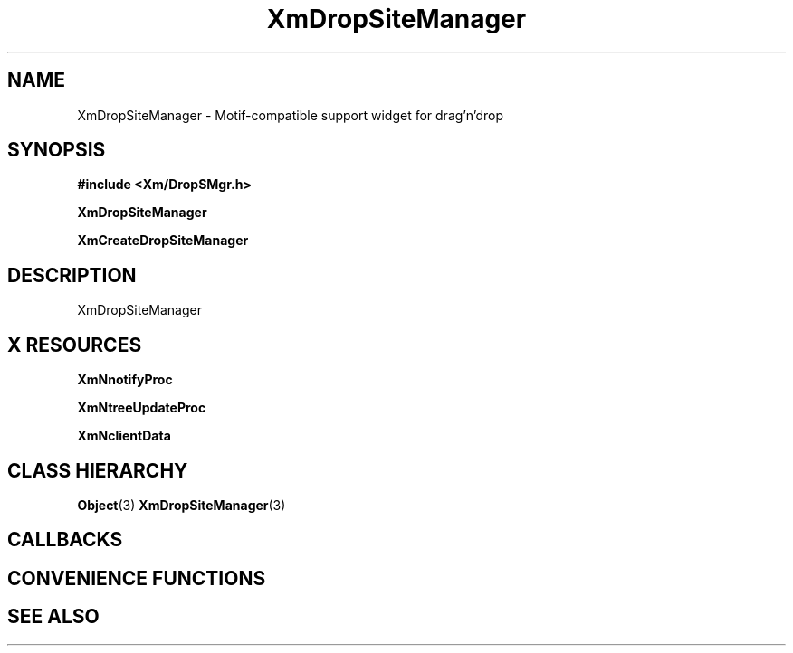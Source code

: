 '\" t
.\" $Header: /cvsroot/lesstif/lesstif/doc/lessdox/widgets/XmDropSiteManager.3,v 1.5 2009/04/29 12:23:30 paulgevers Exp $
.\"
.\" Copyright (C) 1997-1998 Free Software Foundation, Inc.
.\" 
.\" This file is part of the GNU LessTif Library.
.\" This library is free software; you can redistribute it and/or
.\" modify it under the terms of the GNU Library General Public
.\" License as published by the Free Software Foundation; either
.\" version 2 of the License, or (at your option) any later version.
.\" 
.\" This library is distributed in the hope that it will be useful,
.\" but WITHOUT ANY WARRANTY; without even the implied warranty of
.\" MERCHANTABILITY or FITNESS FOR A PARTICULAR PURPOSE.  See the GNU
.\" Library General Public License for more details.
.\" 
.\" You should have received a copy of the GNU Library General Public
.\" License along with this library; if not, write to the Free
.\" Software Foundation, Inc., 675 Mass Ave, Cambridge, MA 02139, USA.
.\" 
.TH XmDropSiteManager 3 "April 1998" "LessTif Project" "LessTif Manuals"
.SH NAME
XmDropSiteManager \- Motif-compatible support widget for drag'n'drop
.SH SYNOPSIS
.B #include <Xm/DropSMgr.h>
.PP
.B XmDropSiteManager
.PP
.B XmCreateDropSiteManager
.SH DESCRIPTION
XmDropSiteManager
.SH X RESOURCES
.TS
tab(;);
l l l l l.
Name;Class;Type;Default;Access
_
XmNnotifyProc;XmCNotifyProc;CallbackProc;NULL;CSG
XmNtreeUpdateProc;XmCTreeUpdateProc;CallbackProc;NULL;CSG
XmNclientData;XmCClientData;Pointer;NULL;CSG
.TE
.PP
.BR XmNnotifyProc
.PP
.BR XmNtreeUpdateProc
.PP
.BR XmNclientData
.PP
.SH CLASS HIERARCHY
.BR Object (3)
.BR XmDropSiteManager (3)
.SH CALLBACKS
.SH CONVENIENCE FUNCTIONS
.SH SEE ALSO
